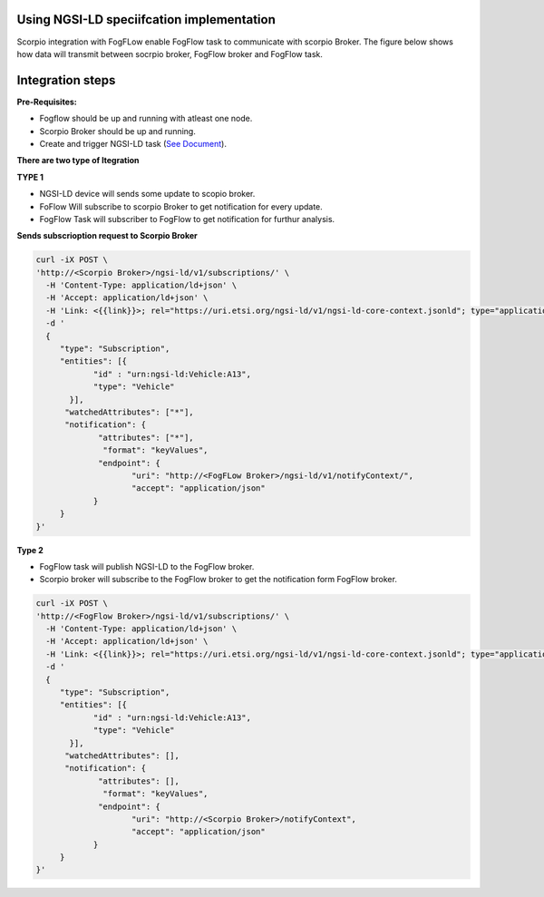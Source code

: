 Using NGSI-LD speciifcation implementation 
===============================================
Scorpio integration with FogFLow enable FogFlow task to communicate with scorpio Broker.
The figure below shows how data will transmit between socrpio broker, FogFlow broker and FogFlow task.

.. figure:: figures/scorpioIntegration.png

Integration steps
===============================================
**Pre-Requisites:**

* Fogflow should be up and running with atleast one node.
* Scorpio Broker should be up and running.
* Create and trigger NGSI-LD task (`See Document`_).
.. _`See Document`: https://fogflow.readthedocs.io/en/latest/intent_based_program.html.

**There are two type of Itegration**

**TYPE 1**

* NGSI-LD device will sends some update to scopio broker.
* FoFlow Will subscribe to scorpio Broker to get notification for every update.
* FogFlow Task will subscriber to FogFlow to get notification for furthur analysis.

**Sends subscrioption request to Scorpio Broker**

.. code-block:: console

    curl -iX POST \
    'http://<Scorpio Broker>/ngsi-ld/v1/subscriptions/' \
      -H 'Content-Type: application/ld+json' \
      -H 'Accept: application/ld+json' \
      -H 'Link: <{{link}}>; rel="https://uri.etsi.org/ngsi-ld/v1/ngsi-ld-core-context.jsonld"; type="application/ld+json"' \
      -d '
      {
         "type": "Subscription",
         "entities": [{
                "id" : "urn:ngsi-ld:Vehicle:A13",
                "type": "Vehicle"
           }],
          "watchedAttributes": ["*"],
          "notification": {
                 "attributes": ["*"],
                  "format": "keyValues",
                 "endpoint": {
                        "uri": "http://<FogFLow Broker>/ngsi-ld/v1/notifyContext/",
                        "accept": "application/json"
                }
         }
    }'

**Type 2**

* FogFlow task will publish NGSI-LD to the FogFlow broker.
* Scorpio broker will subscribe to the FogFlow broker to get the notification form FogFlow broker.

.. code-block:: console

    curl -iX POST \
    'http://<FogFlow Broker>/ngsi-ld/v1/subscriptions/' \
      -H 'Content-Type: application/ld+json' \
      -H 'Accept: application/ld+json' \
      -H 'Link: <{{link}}>; rel="https://uri.etsi.org/ngsi-ld/v1/ngsi-ld-core-context.jsonld"; type="application/ld+json"' \
      -d '
      {
         "type": "Subscription",
         "entities": [{
                "id" : "urn:ngsi-ld:Vehicle:A13",
                "type": "Vehicle"
           }],
          "watchedAttributes": [],
          "notification": {
                 "attributes": [],
                  "format": "keyValues",
                 "endpoint": {
                        "uri": "http://<Scorpio Broker>/notifyContext",
                        "accept": "application/json"
                }
         }
    }'

